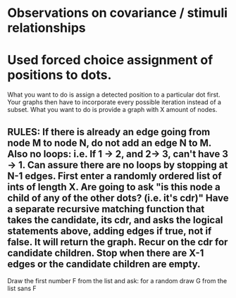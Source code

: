 * Observations on covariance / stimuli relationships

* Used forced choice assignment of positions to dots. 
  What you want to do is assign a detected position to a particular dot first. Your graphs then have to incorporate every possible iteration instead of a subset. What you want to do is provide a graph with X amount of nodes. 

** RULES: If there is already an edge going from node M to node N, do not add an edge N to M. Also no loops: i.e. If 1 -> 2, and 2-> 3, can't have 3 -> 1. Can assure there are no loops by stopping at N-1 edges. First enter a randomly ordered list of ints of length X. Are going to ask "is this node a child of any of the other dots? (i.e. it's cdr)" Have a separate recursive matching function that takes the candidate, its cdr, and asks the logical statements above, adding edges if true, not if false. It will return the graph. Recur on the cdr for candidate children. Stop when there are X-1 edges or the candidate children are empty. 

Draw the first number F from the list and ask: for a random draw G from the list sans F

